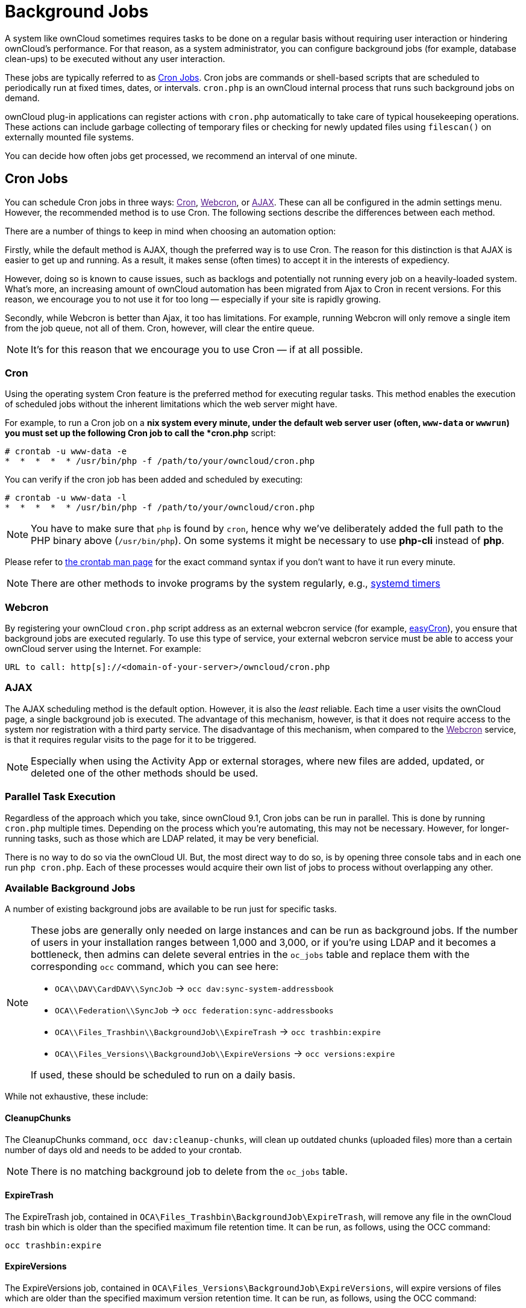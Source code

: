 = Background Jobs

A system like ownCloud sometimes requires tasks to be done on a regular
basis without requiring user interaction or hindering ownCloud’s
performance. For that reason, as a system administrator, you can
configure background jobs (for example, database clean-ups) to be
executed without any user interaction.

These jobs are typically referred to as
https://en.wikipedia.org/wiki/Cron[Cron Jobs]. Cron jobs are commands or
shell-based scripts that are scheduled to periodically run at fixed
times, dates, or intervals. `cron.php` is an ownCloud internal process
that runs such background jobs on demand.

ownCloud plug-in applications can register actions with `cron.php`
automatically to take care of typical housekeeping operations. These
actions can include garbage collecting of temporary files or checking
for newly updated files using `filescan()` on externally mounted file
systems.

You can decide how often jobs get processed, we recommend an interval of
one minute.

[[cron-jobs]]
== Cron Jobs

You can schedule Cron jobs in three ways: link:[Cron], link:[Webcron],
or link:[AJAX]. These can all be configured in the admin settings menu.
However, the recommended method is to use Cron. The following sections
describe the differences between each method.

There are a number of things to keep in mind when choosing an automation
option:

Firstly, while the default method is AJAX, though the preferred way is
to use Cron. The reason for this distinction is that AJAX is easier to
get up and running. As a result, it makes sense (often times) to accept
it in the interests of expediency.

However, doing so is known to cause issues, such as backlogs and
potentially not running every job on a heavily-loaded system. What’s
more, an increasing amount of ownCloud automation has been migrated from
Ajax to Cron in recent versions. For this reason, we encourage you to
not use it for too long — especially if your site is rapidly growing.

Secondly, while Webcron is better than Ajax, it too has limitations. For
example, running Webcron will only remove a single item from the job
queue, not all of them. Cron, however, will clear the entire queue.

NOTE: It’s for this reason that we encourage you to use Cron — if at all possible.

[[cron]]
=== Cron

Using the operating system Cron feature is the preferred method for
executing regular tasks. This method enables the execution of scheduled
jobs without the inherent limitations which the web server might have.

For example, to run a Cron job on a *nix system every minute, under the
default web server user (often, `www-data` or `wwwrun`) you must set up
the following Cron job to call the *cron.php* script:

....
# crontab -u www-data -e
*  *  *  *  * /usr/bin/php -f /path/to/your/owncloud/cron.php
....

You can verify if the cron job has been added and scheduled by
executing:

....
# crontab -u www-data -l
*  *  *  *  * /usr/bin/php -f /path/to/your/owncloud/cron.php
....

NOTE: You have to make sure that `php` is found by `cron`, hence why we’ve deliberately added the full path to the PHP binary above (`/usr/bin/php`). On some systems it might be necessary to use *php-cli* instead of *php*.

Please refer to https://linux.die.net/man/1/crontab[the crontab man
page] for the exact command syntax if you don’t want to have it run
every minute.

NOTE: There are other methods to invoke programs by the system regularly, e.g., https://wiki.archlinux.org/index.php/Systemd/Timers[systemd timers]

[[webcron]]
=== Webcron

By registering your ownCloud `cron.php` script address as an external
webcron service (for example, http://www.easycron.com/[easyCron]), you
ensure that background jobs are executed regularly. To use this type of
service, your external webcron service must be able to access your
ownCloud server using the Internet. For example:

....
URL to call: http[s]://<domain-of-your-server>/owncloud/cron.php
....

[[ajax]]
=== AJAX

The AJAX scheduling method is the default option. However, it is also
the _least_ reliable. Each time a user visits the ownCloud page, a
single background job is executed. The advantage of this mechanism,
however, is that it does not require access to the system nor
registration with a third party service. The disadvantage of this
mechanism, when compared to the link:[Webcron] service, is that it
requires regular visits to the page for it to be triggered.

NOTE: Especially when using the Activity App or external storages, where new files are added, updated, or deleted one of the other methods should be used.

[[parallel-task-execution]]
=== Parallel Task Execution

Regardless of the approach which you take, since ownCloud 9.1, Cron jobs
can be run in parallel. This is done by running `cron.php` multiple
times. Depending on the process which you’re automating, this may not be
necessary. However, for longer-running tasks, such as those which are
LDAP related, it may be very beneficial.

There is no way to do so via the ownCloud UI. But, the most direct way
to do so, is by opening three console tabs and in each one run
`php cron.php`. Each of these processes would acquire their own list of
jobs to process without overlapping any other.

[[available-background-jobs]]
=== Available Background Jobs

A number of existing background jobs are available to be run just for
specific tasks.

[NOTE]
====
These jobs are generally only needed on large instances and can be run as background jobs.
If the number of users in your installation ranges between 1,000 and 3,000, or if you’re using LDAP and it becomes a bottleneck, then admins can delete several entries in the `oc_jobs` table and replace them with the corresponding `occ` command, which you can see here:

* `OCA\\DAV\CardDAV\\SyncJob` -> `occ dav:sync-system-addressbook`
* `OCA\\Federation\\SyncJob` -> `occ federation:sync-addressbooks`
* `OCA\\Files_Trashbin\\BackgroundJob\\ExpireTrash` -> `occ trashbin:expire`
* `OCA\\Files_Versions\\BackgroundJob\\ExpireVersions` -> `occ versions:expire`

If used, these should be scheduled to run on a daily basis.
====

While not exhaustive, these include:

[[cleanupchunks]]
CleanupChunks
^^^^^^^^^^^^^

The CleanupChunks command, `occ dav:cleanup-chunks`, will clean up outdated chunks (uploaded files) more than a certain number of days old and needs to be added to your crontab.

[NOTE]
====
There is no matching background job to delete from the `oc_jobs` table.
====

[[expiretrash]]
ExpireTrash
^^^^^^^^^^^

The ExpireTrash job, contained in
`OCA\Files_Trashbin\BackgroundJob\ExpireTrash`, will remove any file in
the ownCloud trash bin which is older than the specified maximum file
retention time. It can be run, as follows, using the OCC command:

....
occ trashbin:expire
....

[[expireversions]]
ExpireVersions
^^^^^^^^^^^^^^

The ExpireVersions job, contained in
`OCA\Files_Versions\BackgroundJob\ExpireVersions`, will expire versions
of files which are older than the specified maximum version retention
time. It can be run, as follows, using the OCC command:

....
occ versions:expire
....

CAUTION: Please take care when adding `ExpireTrash` and `ExpireVersions` as link:[Cron] jobs. Make sure that they’re not started in parallel on multiple machines. Running in parallel on a single machine is fine. But, currently, there isn’t sufficient locking in place to prevent them from conflicting with each other if running in parallel across multiple machines.

[[syncjob-carddav]]
SyncJob (CardDAV)
^^^^^^^^^^^^^^^^^

The CardDAV SyncJob, contained in `OCA\DAV\CardDAV\SyncJob`, syncs the
local system address book, updating any existing contacts, and deleting
any expired contacts. It can be run, as follows, using the OCC command:

....
occ dav:sync-system-addressbook
....

[[syncjob-federation]]
SyncJob (Federation)
^^^^^^^^^^^^^^^^^^^^

OCAFederationSyncJob

It can be run, as follows, using the OCC command:

....
occ federation:sync-addressbooks
....
